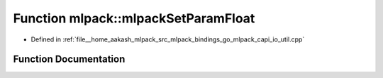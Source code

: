 .. _exhale_function_namespacemlpack_1aaacee9447c41ddc2afb0e1ca6bd2a3b8:

Function mlpack::mlpackSetParamFloat
====================================

- Defined in :ref:`file__home_aakash_mlpack_src_mlpack_bindings_go_mlpack_capi_io_util.cpp`


Function Documentation
----------------------


.. doxygenfunction:: mlpack::mlpackSetParamFloat(const char *, float)
